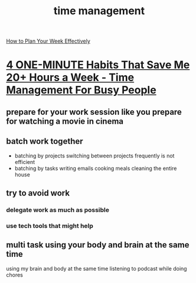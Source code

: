 :PROPERTIES:
:ID:       1ce842e9-824f-4adf-805b-60fe659833ad
:END:
#+title: time management
[[https://www.youtube.com/watch?v=jozNEpY8iik][ How to Plan Your Week Effectively ]]
* [[https://www.youtube.com/watch?v=R5i8alK5hPo][4 ONE-MINUTE Habits That Save Me 20+ Hours a Week - Time Management For Busy People]]
** prepare for your work session like you prepare for watching a movie in cinema
** batch work together
- batching by projects
  switching between projects frequently is not efficient
- batching by tasks
  writing emails
  cooking meals
  cleaning the entire house
** try to avoid work 
*** delegate work as much as possible
*** use tech tools that might help 
** multi task using your body and brain at the same time
using my brain and body at the same time
listening to podcast while doing chores

